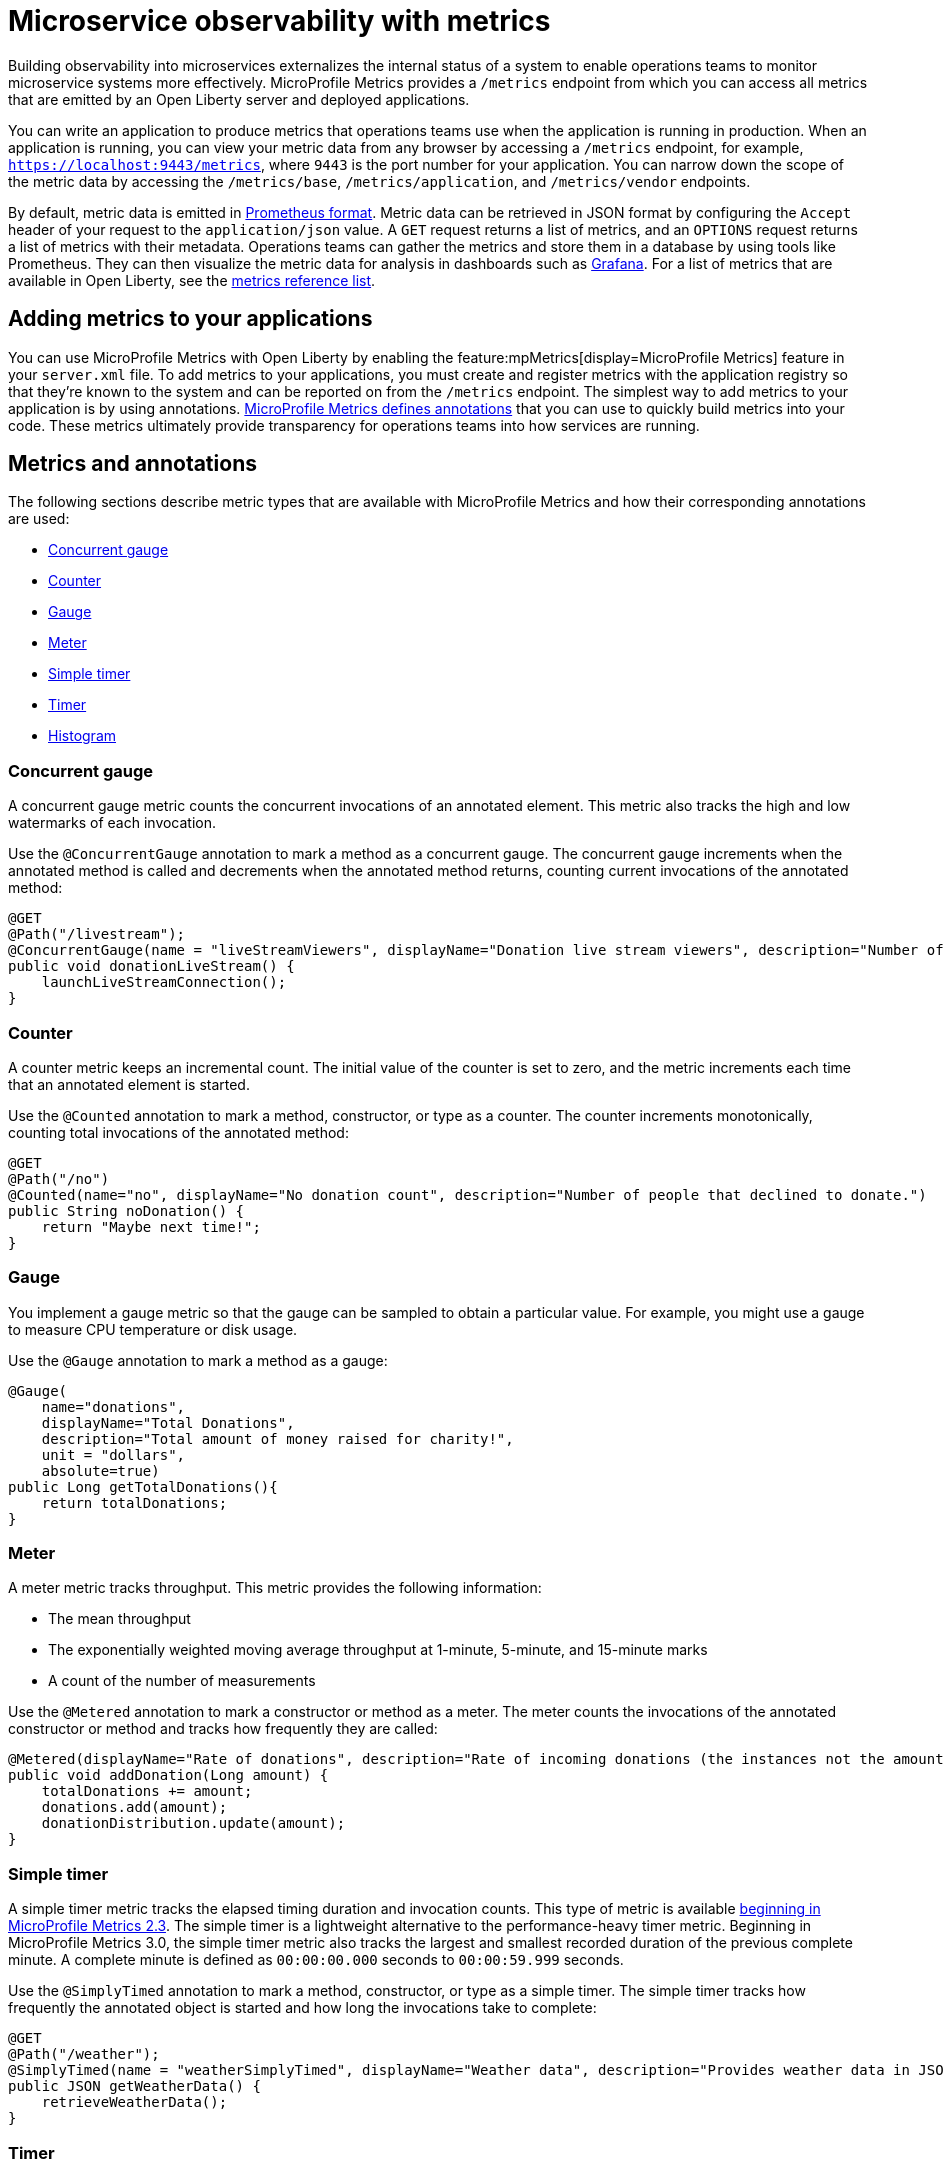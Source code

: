// Copyright (c) 2019, 2020 IBM Corporation and others.
// Licensed under Creative Commons Attribution-NoDerivatives
// 4.0 International (CC BY-ND 4.0)
//   https://creativecommons.org/licenses/by-nd/4.0/
//
// Contributors:
//     IBM Corporation
//
:page-description: By implementing metrics, developers can build observability into microservices and externalize the internal status of a system to enable operations teams to monitor microservice systems more effectively.
:seo-title: Microservice observability with metrics - OpenLiberty.io
:seo-description: By implementing metrics, developers can build observability into microservices and externalize the internal status of a system to enable operations teams to monitor microservice systems more effectively.
:page-layout: general-reference
:page-type: general
= Microservice observability with metrics

Building observability into microservices externalizes the internal status of a system to enable operations teams to monitor microservice systems more effectively.
MicroProfile Metrics provides a `/metrics` endpoint from which you can access all metrics that are emitted by an Open Liberty server and deployed applications.

You can write an application to produce metrics that operations teams use when the application is running in production.
When an application is running, you can view your metric data from any browser by accessing a `/metrics` endpoint, for example, `https://localhost:9443/metrics`, where `9443` is the port number for your application.
You can narrow down the scope of the metric data by accessing the `/metrics/base`, `/metrics/application`, and `/metrics/vendor` endpoints.

By default, metric data is emitted in https://prometheus.io/docs/instrumenting/exposition_formats/[Prometheus format].
Metric data can be retrieved in JSON format by configuring the `Accept` header of your request to the `application/json` value.
A `GET` request returns a list of metrics, and an `OPTIONS` request returns a list of metrics with their metadata.
Operations teams can gather the metrics and store them in a database by using tools like Prometheus.
They can then visualize the metric data for analysis in dashboards such as https://grafana.com/[Grafana].
For a list of metrics that are available in Open Liberty, see the xref:metrics-list.adoc[metrics reference list].

== Adding metrics to your applications

You can use MicroProfile Metrics with Open Liberty by enabling the feature:mpMetrics[display=MicroProfile Metrics] feature in your `server.xml` file.
To add metrics to your applications, you must create and register metrics with the application registry so that they're known to the system and can be reported on from the `/metrics` endpoint.
The simplest way to add metrics to your application is by using annotations.
link:/docs/ref/microprofile/3.3/#package=org/eclipse/microprofile/metrics/annotation/package-frame.html&class=org/eclipse/microprofile/metrics/annotation/package-summary.html[MicroProfile Metrics defines annotations] that you can use to quickly build metrics into your code.
These metrics ultimately provide transparency for operations teams into how services are running.

== Metrics and annotations
The following sections describe metric types that are available with MicroProfile Metrics and how their corresponding annotations are used:

* <<concurrentgauge,Concurrent gauge>>
* <<counter,Counter>>
* <<gauge,Gauge>>
* <<meter,Meter>>
* <<simpletimer,Simple timer>>
* <<timer,Timer>>
* <<histogram,Histogram>>

[#concurrentgauge]
=== Concurrent gauge
A concurrent gauge metric counts the concurrent invocations of an annotated element.
This metric also tracks the high and low watermarks of each invocation.

Use the `@ConcurrentGauge` annotation to mark a method as a concurrent gauge.
The concurrent gauge increments when the annotated method is called and decrements when the annotated method returns, counting current invocations of the annotated method:

[source,java]
----
@GET
@Path("/livestream");
@ConcurrentGauge(name = "liveStreamViewers", displayName="Donation live stream viewers", description="Number of active viewers for the donation live stream")
public void donationLiveStream() {
    launchLiveStreamConnection();
}
----

[#counter]
=== Counter
A counter metric keeps an incremental count.
The initial value of the counter is set to zero, and the metric increments each time that an annotated element is started.

Use the `@Counted` annotation to mark a method, constructor, or type as a counter.
The counter increments monotonically, counting total invocations of the annotated method:

[source,java]
----
@GET
@Path("/no")
@Counted(name="no", displayName="No donation count", description="Number of people that declined to donate.")
public String noDonation() {
    return "Maybe next time!";
}
----

[#gauge]
=== Gauge
You implement a gauge metric so that the gauge can be sampled to obtain a particular value.
For example, you might use a gauge to measure CPU temperature or disk usage.

Use the `@Gauge` annotation to mark a method as a gauge:

[source,java]
----
@Gauge(
    name="donations",
    displayName="Total Donations",
    description="Total amount of money raised for charity!",
    unit = "dollars",
    absolute=true)
public Long getTotalDonations(){
    return totalDonations;
}
----

[#meter]
=== Meter
A meter metric tracks throughput.
This metric provides the following information:

* The mean throughput
* The exponentially weighted moving average throughput at 1-minute, 5-minute, and 15-minute marks
* A count of the number of measurements

Use the `@Metered` annotation to mark a constructor or method as a meter.
The meter counts the invocations of the annotated constructor or method and tracks how frequently they are called:

[source,java]
----
@Metered(displayName="Rate of donations", description="Rate of incoming donations (the instances not the amount)")
public void addDonation(Long amount) {
    totalDonations += amount;
    donations.add(amount);
    donationDistribution.update(amount);
}
----

[#simpletimer]
=== Simple timer
A simple timer metric tracks the elapsed timing duration and invocation counts.
This type of metric is available link:/blog/2020/04/09/microprofile-3-3-open-liberty-20004.html#mra[beginning in MicroProfile Metrics 2.3].
The simple timer is a lightweight alternative to the performance-heavy timer metric.
Beginning in MicroProfile Metrics 3.0, the simple timer metric also tracks the largest and smallest recorded duration of the previous complete minute.
A complete minute is defined as `00:00:00.000` seconds to `00:00:59.999` seconds.

Use the `@SimplyTimed` annotation to mark a method, constructor, or type as a simple timer.
The simple timer tracks how frequently the annotated object is started and how long the invocations take to complete:

[source,java]
----
@GET
@Path("/weather");
@SimplyTimed(name = "weatherSimplyTimed", displayName="Weather data", description="Provides weather data in JSON")
public JSON getWeatherData() {
    retrieveWeatherData();
}
----

[#timer]
=== Timer
A timer metric aggregates timing durations in nanoseconds, and provides duration and throughput statistics.

Use the `@Timed` annotation to mark a constructor or method as a timer.
The timer tracks how frequently the annotated object is started and how long the invocations take to complete:

[source,java]
----
@POST
@Path("/creditcard")
@Timed(
    name="donateAmountViaCreditCard.timer",
    displayName="Donations Via Credit Cards",
    description = "Donations that were made using a credit card")
public String donateAmountViaCreditCard(@FormParam("amount") Long amount, @FormParam("card") String card) {

    if (processCard(card, amount))
        return "Thanks for donating!";

    return "Sorry, please try again.";
}
----

[#histogram]
=== Histogram
A histogram is a metric that calculates the distribution of a value. It provides the following information about a value:

- Maximum, minimum, and mean values
- The value at the 50th, 75th, 95th, 98th, 99th, 99.9th percentile
- A count of the number of values

The histogram metric does not have an annotation. To record a value in the histogram, you must call the `histogram.update(long value)` method with the value that you want to record. The current state, or snapshot, of the histogram can be retrieved by using the `getSnapshot()` method. Histograms in MicroProfile Metrics only support integer or long values.

Examples of histograms include the distribution of payload sizes that are retrieved or for an onboarding survey that collects the distribution of household income.

The following example illustrates a histogram that is used to store the value of donations. This example provides the administrator with an idea of the distribution of donation amounts:

----
Metadata donationDistributionMetadata = new Metadata(
    "donationDistribution",                      // name
    "Donation Distribution",                     // display name
    "The distribution of the donation amounts ", // description
    MetricType.HISTOGRAM,                        // type
    "dollars");                                  // units
Histogram donationDistribution = registry.histogram(donationDistributionMetadata);
public void addDonation(Long amount) {
    totalDonations += amount;
    donations.add(amount);
    donationDistribution.update(amount);
}
----

For this example, The following result is generated from the REST endpoints:

----
curl -k -u user:password https://localhost:9443/metrics/application/com.example.samples.donationapp.DonationManager.donationDistribution

# TYPE application:com_example_samples_donationapp_donation_manager_donation_distribution_mean_dollars gauge
application:com_example_samples_donationapp_donation_manager_donation_distribution_mean_dollars 19.300015535407777
# TYPE application:com_example_samples_donationapp_donation_manager_donation_distribution_max_dollars gauge
application:com_example_samples_donationapp_donation_manager_donation_distribution_max_dollars 102.0
# TYPE application:com_example_samples_donationapp_donation_manager_donation_distribution_min_dollars gauge
application:com_example_samples_donationapp_donation_manager_donation_distribution_min_dollars 3.0
# TYPE application:com_example_samples_donationapp_donation_manager_donation_distribution_stddev_dollars gauge
application:com_example_samples_donationapp_donation_manager_donation_distribution_stddev_dollars 26.35464238355834
# TYPE application:com_example_samples_donationapp_donation_manager_donation_distribution_dollars summary
# HELP application:com_example_samples_donationapp_donation_manager_donation_distribution_dollars The distribution of the donation amounts
application:com_example_samples_donationapp_donation_manager_donation_distribution_dollars_count 203
application:com_example_samples_donationapp_donation_manager_donation_distribution_dollars{quantile="0.5"} 5.0
application:com_example_samples_donationapp_donation_manager_donation_distribution_dollars{quantile="0.75"} 24.0
application:com_example_samples_donationapp_donation_manager_donation_distribution_dollars{quantile="0.95"} 83.0
application:com_example_samples_donationapp_donation_manager_donation_distribution_dollars{quantile="0.98"} 93.0
application:com_example_samples_donationapp_donation_manager_donation_distribution_dollars{quantile="0.99"} 101.0
application:com_example_samples_donationapp_donation_manager_donation_distribution_dollars{quantile="0.999"} 102.0

curl -k -u user:password -H "Accept: application/json" https://localhost:9443/metrics/application/com.example.samples.donationapp.DonationManager.donationDistribution
	{
    "com.example.samples.donationapp.DonationManager.donationDistribution": {
        "count": 203,
        "max": 102,
        "mean": 19.300015535407777,
        "min": 3,
        "p50": 5.0,
        "p75": 24.0,
        "p95": 83.0,
        "p98": 93.0,
        "p99": 101.0,
        "p999": 102.0,
        "stddev": 26.35464238355834
    }
}
----

'''

These types of metrics are available to add to your applications to make them observable.
In production, operations teams can use these metrics to monitor the application, along with metrics that are automatically emitted from the JVM and the Open Liberty server runtime.
If you're interested in learning more about using MicroProfile Metrics to build observability into your microservices, see the Open Liberty guide for link:/guides/microprofile-metrics.html[Providing metrics from a microservice].

== See also
* xref:introduction-monitoring-metrics.adoc[Monitoring with metrics]
* link:/blog/2019/07/24/microprofile-metrics-migration.html[Migrating applications from MicroProfile Metrics 1.x to MicroProfile Metrics 2.0]
